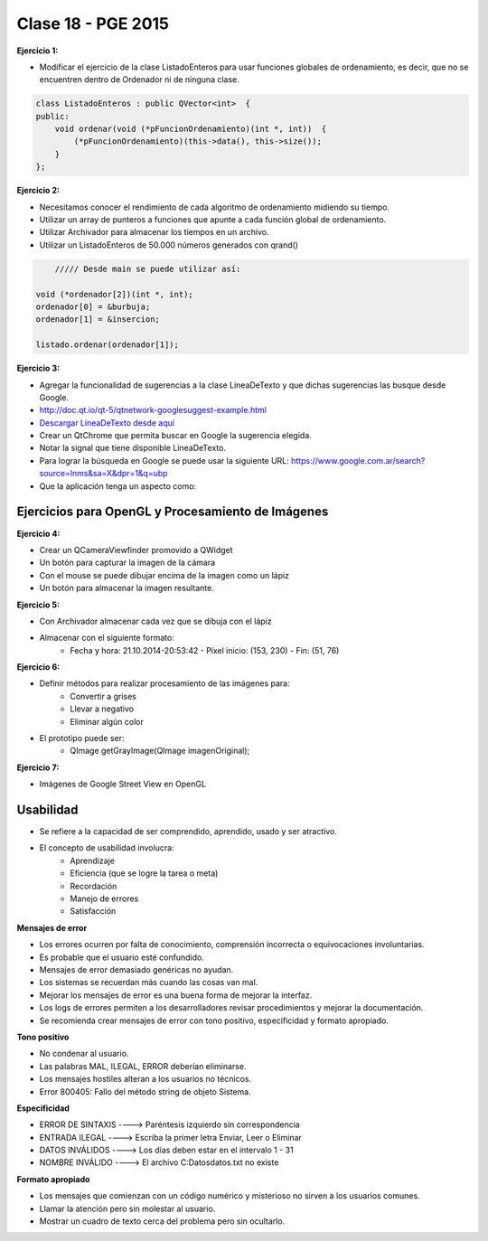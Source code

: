 .. -*- coding: utf-8 -*-

.. _rcs_subversion:

Clase 18 - PGE 2015
===================

**Ejercicio 1:**

- Modificar el ejercicio de la clase ListadoEnteros para usar funciones globales de ordenamiento, es decir, que no se encuentren dentro de Ordenador ni de ninguna clase.

.. code-block:: c++	

	class ListadoEnteros : public QVector<int>  {
	public:
	    void ordenar(void (*pFuncionOrdenamiento)(int *, int))  {
	        (*pFuncionOrdenamiento)(this->data(), this->size());
	    }
	};

.. code-block:: c++		
	///// Desde main se puede utilizar así:

    void (*ordenador)(int *, int) = &burbuja;

    listado.ordenar(ordenador);


**Ejercicio 2:**

- Necesitamos conocer el rendimiento de cada algoritmo de ordenamiento midiendo su tiempo.
- Utilizar un array de punteros a funciones que apunte a cada función global de ordenamiento.
- Utilizar Archivador para almacenar los tiempos en un archivo.
- Utilizar un ListadoEnteros de 50.000 números generados con qrand()

.. code-block:: c++		

	///// Desde main se puede utilizar así:

    void (*ordenador[2])(int *, int);
    ordenador[0] = &burbuja;
    ordenador[1] = &insercion;

    listado.ordenar(ordenador[1]);

**Ejercicio 3:** 

- Agregar la funcionalidad de sugerencias a la clase LineaDeTexto y que dichas sugerencias las busque desde Google.
- http://doc.qt.io/qt-5/qtnetwork-googlesuggest-example.html
- `Descargar LineaDeTexto desde aquí <https://github.com/cosimani/Curso-PGE-2015/blob/master/sources/clase18/lineadetexto.rar?raw=true>`_
- Crear un QtChrome que permita buscar en Google la sugerencia elegida. 
- Notar la signal que tiene disponible LineaDeTexto.
- Para lograr la búsqueda en Google se puede usar la siguiente URL: https://www.google.com.ar/search?source=lnms&sa=X&dpr=1&q=ubp
- Que la aplicación tenga un aspecto como:

.. figure:: images/clase18/navegador.png

Ejercicios para OpenGL y Procesamiento de Imágenes
^^^^^^^^^^^^^^^^^^^^^^^^^^^^^^^^^^^^^^^^^^^^^^^^^^

**Ejercicio 4:**

- Crear un QCameraViewfinder promovido a QWidget
- Un botón para capturar la imagen de la cámara
- Con el mouse se puede dibujar encima de la imagen como un lápiz
- Un botón para almacenar la imagen resultante.

**Ejercicio 5:**

- Con Archivador almacenar cada vez que se dibuja con el lápiz
- Almacenar con el siguiente formato:
	- Fecha y hora: 21.10.2014-20:53:42 - Píxel inicio: (153, 230) - Fin: (51, 76)
	
**Ejercicio 6:**

- Definir métodos para realizar procesamiento de las imágenes para:
	- Convertir a grises
	- Llevar a negativo
	- Eliminar algún color
- El prototipo puede ser:
	- QImage getGrayImage(QImage imagenOriginal);

**Ejercicio 7:**

- Imágenes de Google Street View en OpenGL

Usabilidad
^^^^^^^^^^

- Se refiere a la capacidad de ser comprendido, aprendido, usado y ser atractivo.

- El concepto de usabilidad involucra:
	- Aprendizaje
	- Eficiencia (que se logre la tarea o meta)
	- Recordación
	- Manejo de errores
	- Satisfacción

**Mensajes de error**

- Los errores ocurren por falta de conocimiento, comprensión incorrecta o equivocaciones involuntarias.
- Es probable que el usuario esté confundido.
- Mensajes de error demasiado genéricas no ayudan.
- Los sistemas se recuerdan más cuando las cosas van mal.
- Mejorar los mensajes de error es una buena forma de mejorar la interfaz.
- Los logs de errores permiten a los desarrolladores revisar procedimientos y mejorar la documentación.
- Se recomienda crear mensajes de error con tono positivo, especificidad y formato apropiado.

**Tono positivo**

- No condenar al usuario.
- Las palabras MAL, ILEGAL, ERROR deberían eliminarse.
- Los mensajes hostiles alteran a los usuarios no técnicos.
- Error 800405: Fallo del método string de objeto Sistema.

**Especificidad**

- ERROR DE SINTAXIS  ---->  Paréntesis izquierdo sin correspondencia
- ENTRADA ILEGAL     ---->  Escriba la primer letra Enviar, Leer o Eliminar
- DATOS INVÁLIDOS    ---->  Los días deben estar en el intervalo 1 - 31
- NOMBRE INVÁLIDO    ---->  El archivo C:\Datos\datos.txt no existe

**Formato apropiado**  

- Los mensajes que comienzan con un código numérico y misterioso no sirven a los usuarios comunes.
- Llamar la atención pero sin molestar al usuario.
- Mostrar un cuadro de texto cerca del problema pero sin ocultarlo.


